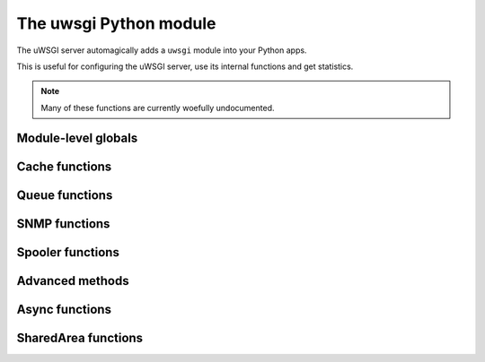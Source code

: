 The uwsgi Python module
=======================

The uWSGI server automagically adds a ``uwsgi`` module into your Python apps.

This is useful for configuring the uWSGI server, use its internal functions and get statistics.

.. note:: Many of these functions are currently woefully undocumented.

Module-level globals
--------------------

.. default-domain:: py

.. module:: uwsgi

.. data:: numproc

   The number of processes/workers currently running.

.. data:: buffer_size 

   The current configured buffer size in bytes.

.. data:: started_on (int)

   The Unix timestamp of uWSGI's startup.

.. data:: fastfuncs

   This is the dictionary used to define :doc:`FastFuncs`.

.. data:: applist

   This is the list of applications currently configured.

.. TODO: Practical use cases for applist?

.. data:: applications

   This is the dynamic applications dictionary.

   .. seealso:: :ref:`PythonAppDict`

.. data:: message_manager_marshal

   The callable to run when the uWSGI server receives a marshalled message.

.. TODO: What _is_ this?

.. data:: magic_table

   The magic table of configuration placeholders.

.. data:: opt

   The current configuration options, including any custom placeholders.

Cache functions
---------------

	
.. function:: cache_set()


.. function:: cache_update()


.. function:: cache_del()


.. function:: cache_exists()


.. function:: cache_clear()

Queue functions
---------------

.. function:: queue_get()


.. function:: queue_set()


.. function:: queue_last()


.. function:: queue_push()


.. function:: queue_pull()


.. function:: queue_pop()


.. function:: queue_slot()


.. function:: queue_pull_slot()


SNMP functions
--------------

.. function:: snmp_set_counter32()


.. function:: snmp_set_counter64()


.. function:: snmp_set_gauge()


.. function:: snmp_set_community()

Spooler functions
-----------------

.. function:: send_to_spooler()

   Send data to the :doc:`Spooler`.

.. function:: spool()


.. function:: set_spooler_frequency()


.. function:: spooler_jobs()


.. function:: spooler_pid()


Advanced methods
----------------

.. function:: send_message()

   Send a generic message using :doc:`Protocol`.

   .. note:: Until version `2f970ce58543278c851ff30e52758fd6d6e69fdc` this function was called ``send_uwsgi_message()``.


.. function:: route()


.. function:: send_multi_message()

   Send a generic message to multiple recipients using :doc:`Protocol`.

   .. note:: Until version `2f970ce58543278c851ff30e52758fd6d6e69fdc` this function was called ``send_multi_uwsgi_message()``.

   .. seealso:: :doc:`Clustering` for examples



.. function:: reload()

   Gracefully reload the uWSGI server stack.

   .. seealso:: :doc:`Reload`


.. function:: stop()


.. function:: workers() -> dict

   Get a statistics dictionary of all the workers for the current server. A dictionary is returned.


.. function:: masterpid() -> int

   Return the process identifier (PID) of the uWSGI master process.


.. function:: total_requests() -> int
 
   Returns the total number of requests managed so far by the pool of uWSGI workers.

.. function:: get_option()

   Also available as `getoption()`.

.. function:: set_option()

   Also available as `setoption()`.


.. function:: sorry_i_need_to_block()


.. function:: request_id()


.. function:: worker_id()


.. function:: mule_id()


.. function:: log()


.. function:: log_this_request()


.. function:: set_logvar()


.. function:: get_logvar()


.. function:: disconnect()


.. function:: grunt()


.. function:: lock()


.. function:: is_locked()


.. function:: unlock()


.. function:: cl()


.. function:: setprocname()


.. function:: listen_queue()


.. function:: register_signal()


.. function:: signal()


.. function:: signal_wait()


.. function:: signal_registered()


.. function:: signal_received()


.. function:: add_file_monitor()


.. function:: add_timer()


.. function:: add_probe()


.. function:: add_rb_timer()


.. function:: add_cron()



.. function:: register_rpc()


.. function:: rpc()


.. function:: rpc_list()


.. function:: call()


.. function:: sendfile()


.. function:: set_warning_message()


.. function:: mem()


.. function:: has_hook()


.. function:: logsize()


.. function:: send_multicast_message()


.. function:: cluster_nodes()


.. function:: cluster_node_name()


.. function:: cluster()


.. function:: cluster_best_node()


.. function:: connect()


.. function:: connection_fd()


.. function:: is_connected()


.. function:: send()


.. function:: recv()


.. function:: recv_block()


.. function:: recv_frame()


.. function:: close()


.. function:: i_am_the_spooler()


.. function:: fcgi()


.. function:: parsefile()


.. function:: embedded_data()


.. function:: extract()


.. function:: mule_msg()


.. function:: farm_msg()


.. function:: mule_get_msg()


.. function:: farm_get_msg()


.. function:: in_farm()


.. function:: ready()


.. function:: set_user_harakiri()


Async functions
---------------


.. function:: async_sleep()


.. function:: async_connect()


.. function:: async_send_message()


.. function:: green_schedule()


.. function:: suspend()


.. function:: wait_fd_read()


.. function:: wait_fd_write()


.. _SharedAreaAPI:

SharedArea functions
--------------------

.. seealso:: :doc:`SharedArea`

.. function:: sharedarea_read(pos, len) -> bytes

   Read a byte string from the uWSGI :doc:`SharedArea`.

   :param pos: Starting position to read from.
   :param len: Number of bytes to read.
   :return: Bytes read, or ``None`` if the shared area is not enabled or the read request is invalid.

.. function:: sharedarea_write(pos, str) -> long

   Write a byte string into the uWSGI :doc:`SharedArea`.

   :param pos: Starting position to write to.
   :param str: Bytestring to write.
   :return: Number of bytes written, or ``None`` if the shared area is not enabled or the write could not be fully finished.

.. function:: sharedarea_readbyte(pos) -> int

   Read a single byte from the uWSGI :doc:`SharedArea`.

   :param pos: The position to read from.
   :return: Bytes read, or ``None`` if the shared area is not enabled or the read request is invalid.

.. function:: sharedarea_writebyte(pos, val) -> int

   Write a single byte into the uWSGI :doc:`SharedArea`.

   :param pos: The position to write the value to.
   :param val: The value to write.
   :type val: integer
   :return: The byte written, or ``None`` if the shared area is not enabled or the write request is invalid.

.. function:: sharedarea_readlong(pos) -> int

   Read a 64-bit (8-byte) long from the uWSGI :doc:`SharedArea`.

   :param pos: The position to read from.
   :return: The value read, or ``None`` if the shared area is not enabled or the read request is invalid.

.. function:: sharedarea_writelong(pos, val) -> int
   
   Write a 64-bit (8-byte) long into the uWSGI :doc:`SharedArea`.
   
   :param pos: The position to write the value to.
   :param val: The value to write.
   :type val: long
   :return: The value written, or ``None`` if the shared area is not enabled or the write request is invalid.

.. function:: sharedarea_inclong(pos) -> int
   
   Atomically increment a 64-bit long value in the uWSGI :doc:`SharedArea`.

   :param pos: The position of the value.
   :type val: long
   :return: The new value at the given position, or ``None`` if the shared area is not enabled or the read request is invalid.
